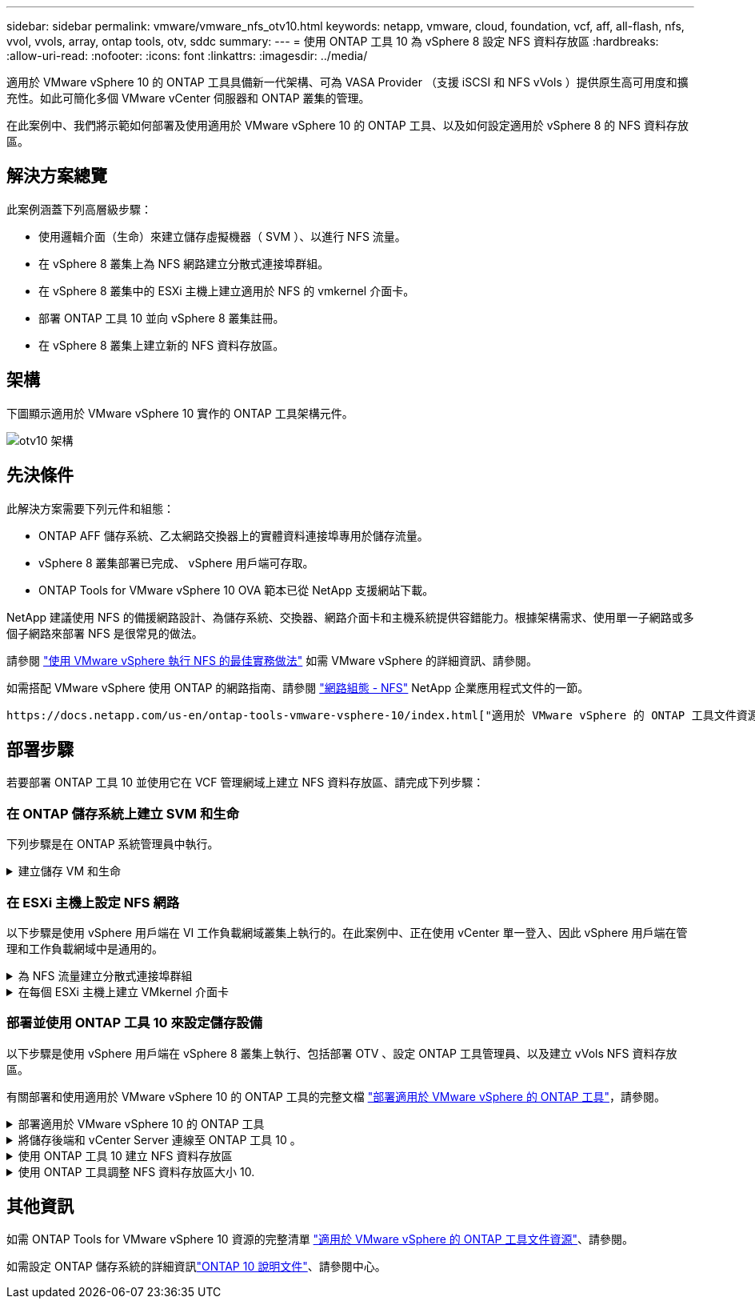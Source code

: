 ---
sidebar: sidebar 
permalink: vmware/vmware_nfs_otv10.html 
keywords: netapp, vmware, cloud, foundation, vcf, aff, all-flash, nfs, vvol, vvols, array, ontap tools, otv, sddc 
summary:  
---
= 使用 ONTAP 工具 10 為 vSphere 8 設定 NFS 資料存放區
:hardbreaks:
:allow-uri-read: 
:nofooter: 
:icons: font
:linkattrs: 
:imagesdir: ../media/


[role="lead"]
適用於 VMware vSphere 10 的 ONTAP 工具具備新一代架構、可為 VASA Provider （支援 iSCSI 和 NFS vVols ）提供原生高可用度和擴充性。如此可簡化多個 VMware vCenter 伺服器和 ONTAP 叢集的管理。

在此案例中、我們將示範如何部署及使用適用於 VMware vSphere 10 的 ONTAP 工具、以及如何設定適用於 vSphere 8 的 NFS 資料存放區。



== 解決方案總覽

此案例涵蓋下列高層級步驟：

* 使用邏輯介面（生命）來建立儲存虛擬機器（ SVM ）、以進行 NFS 流量。
* 在 vSphere 8 叢集上為 NFS 網路建立分散式連接埠群組。
* 在 vSphere 8 叢集中的 ESXi 主機上建立適用於 NFS 的 vmkernel 介面卡。
* 部署 ONTAP 工具 10 並向 vSphere 8 叢集註冊。
* 在 vSphere 8 叢集上建立新的 NFS 資料存放區。




== 架構

下圖顯示適用於 VMware vSphere 10 實作的 ONTAP 工具架構元件。

image:vmware-nfs-otv10-image29.png["otv10 架構"]



== 先決條件

此解決方案需要下列元件和組態：

* ONTAP AFF 儲存系統、乙太網路交換器上的實體資料連接埠專用於儲存流量。
* vSphere 8 叢集部署已完成、 vSphere 用戶端可存取。
* ONTAP Tools for VMware vSphere 10 OVA 範本已從 NetApp 支援網站下載。


NetApp 建議使用 NFS 的備援網路設計、為儲存系統、交換器、網路介面卡和主機系統提供容錯能力。根據架構需求、使用單一子網路或多個子網路來部署 NFS 是很常見的做法。

請參閱 https://core.vmware.com/resource/best-practices-running-nfs-vmware-vsphere["使用 VMware vSphere 執行 NFS 的最佳實務做法"] 如需 VMware vSphere 的詳細資訊、請參閱。

如需搭配 VMware vSphere 使用 ONTAP 的網路指南、請參閱 https://docs.netapp.com/us-en/ontap-apps-dbs/vmware/vmware-vsphere-network.html#nfs["網路組態 - NFS"] NetApp 企業應用程式文件的一節。

 https://docs.netapp.com/us-en/ontap-tools-vmware-vsphere-10/index.html["適用於 VMware vSphere 的 ONTAP 工具文件資源"]您可以找到完整的 ONTAP 工具 10 個資源。



== 部署步驟

若要部署 ONTAP 工具 10 並使用它在 VCF 管理網域上建立 NFS 資料存放區、請完成下列步驟：



=== 在 ONTAP 儲存系統上建立 SVM 和生命

下列步驟是在 ONTAP 系統管理員中執行。

.建立儲存 VM 和生命
[%collapsible]
====
請完成下列步驟、為 NFS 流量建立 SVM 和多個生命期。

. 從 ONTAP 系統管理員瀏覽至左側功能表中的 * 儲存 VM* 、然後按一下 *+ Add* 開始。
+
image:vmware-vcf-asa-image01.png["按一下 + 新增以開始建立 SVM"]

+
｛ nbsp ｝

. 在 * 新增儲存 VM* 精靈中、為 SVM 提供 * 名稱 * 、選取 * IP 空間 * 、然後在 * 存取傳輸協定 * 下、按一下 *SMB/CIFS 、 NFS 、 S2* 標籤、並勾選 * 啟用 NFS* 方塊。
+
image:vmware-vcf-aff-image35.png["新增儲存 VM 精靈 - 啟用 NFS"]

+

TIP: 不需要勾選此處的 * 允許 NFS 用戶端存取 * 按鈕、因為 VMware vSphere 的 ONTAP 工具將用於自動化資料存放區部署程序。這包括為 ESXi 主機提供用戶端存取。&#160 ；

. 在 * 網路介面 * 區段中、填寫第一個 LIF 的 * IP 位址 * 、 * 子網路遮罩 * 和 * 廣播網域和連接埠 * 。對於後續的生命、核取方塊可以啟用、以便在所有剩餘的生命中使用一般設定、或使用個別的設定。
+
image:vmware-vcf-aff-image36.png["填寫網路資訊以取得生命"]

+
｛ nbsp ｝

. 選擇是否啟用 Storage VM Administration 帳戶（適用於多租戶環境）、然後按一下 * Save* 以建立 SVM 。
+
image:vmware-vcf-asa-image04.png["啟用 SVM 帳戶並完成"]



====


=== 在 ESXi 主機上設定 NFS 網路

以下步驟是使用 vSphere 用戶端在 VI 工作負載網域叢集上執行的。在此案例中、正在使用 vCenter 單一登入、因此 vSphere 用戶端在管理和工作負載網域中是通用的。

.為 NFS 流量建立分散式連接埠群組
[%collapsible]
====
完成下列步驟、為網路建立新的分散式連接埠群組、以傳輸 NFS 流量：

. 從 vSphere 用戶端瀏覽至工作負載網域的 * 清查 > 網路 * 。瀏覽至現有的分散式交換器、然後選擇建立 * 新的分散式連接埠群組 ... * 的動作。
+
image:vmware-nfs-otv10-image01.png["選擇以建立新的連接埠群組"]

+
｛ nbsp ｝

. 在 * 新增分散式連接埠群組 * 精靈中、填入新連接埠群組的名稱、然後按一下 * 下一步 * 繼續。
. 在「 * 組態設定 * 」頁面上、填寫所有設定。如果使用 VLAN 、請務必提供正確的 VLAN ID 。按一下 * 下一步 * 繼續。
+
image:vmware-vcf-asa-image23.png["填寫 VLAN ID"]

+
｛ nbsp ｝

. 在「 * 準備完成 * 」頁面上、檢閱變更、然後按一下「 * 完成 * 」來建立新的分散式連接埠群組。
. 建立連接埠群組之後、請瀏覽至連接埠群組、然後選取「 * 編輯設定 ... * 」動作。
+
image:vmware-vcf-aff-image37.png["DPG - 編輯設定"]

+
｛ nbsp ｝

. 在 * 分散式連接埠群組 - 編輯設定 * 頁面上、瀏覽左方功能表中的 * 成組和容錯移轉 * 。確保 Uplinks 位於 *Active 上行鏈路 * 區域中、以啟用用於 NFS 流量的群組。將任何未使用的上行鏈路向下移至 * 未使用的上行鏈路 * 。
+
image:vmware-nfs-otv10-image02.png["DPG - 團隊上行鏈路"]

+
｛ nbsp ｝

. 對叢集中的每個 ESXi 主機重複此程序。


====
.在每個 ESXi 主機上建立 VMkernel 介面卡
[%collapsible]
====
在工作負載網域中的每個 ESXi 主機上重複此程序。

. 從 vSphere 用戶端導覽至工作負載網域清查中的其中一個 ESXi 主機。從 * 組態 * 標籤中選取 * VMkernel 介面卡 * 、然後按一下 * 新增網路 ... * 開始。
+
image:vmware-nfs-otv10-image03.png["開始新增網路精靈"]

+
｛ nbsp ｝

. 在 *Select connection type* （選擇連接類型 * ）窗口中選擇 *VMkernel Network Adapter* （ VMkernel 網絡適配器 * ），然後單擊 *Next* （下一步）繼續。
+
image:vmware-vcf-asa-image08.png["選擇 [VMkernel 網路介面卡 ]"]

+
｛ nbsp ｝

. 在「 * 選取目標裝置 * 」頁面上、選擇先前建立的 NFS 分散式連接埠群組之一。
+
image:vmware-nfs-otv10-image04.png["選擇目標連接埠群組"]

+
｛ nbsp ｝

. 在「 * 連接埠內容 * 」頁面上保留預設值（無啟用的服務）、然後按一下「 * 下一步 * 」繼續。
. 在 *IPv4 settings* 頁面上，填寫 *IP 地址 * 、 * 子網掩碼 * ，並提供新的網關 IP 地址（僅在需要時）。按一下 * 下一步 * 繼續。
+
image:vmware-nfs-otv10-image05.png["VMkernel IPv4 設定"]

+
｛ nbsp ｝

. 在「 * 準備完成 * 」頁面上檢閱您的選擇、然後按一下「 * 完成 * 」來建立 VMkernel 介面卡。
+
image:vmware-nfs-otv10-image06.png["檢閱 VMkernel 選擇"]



====


=== 部署並使用 ONTAP 工具 10 來設定儲存設備

以下步驟是使用 vSphere 用戶端在 vSphere 8 叢集上執行、包括部署 OTV 、設定 ONTAP 工具管理員、以及建立 vVols NFS 資料存放區。

有關部署和使用適用於 VMware vSphere 10 的 ONTAP 工具的完整文檔 https://docs.netapp.com/us-en/ontap-tools-vmware-vsphere-10/deploy/ontap-tools-deployment.html["部署適用於 VMware vSphere 的 ONTAP 工具"]，請參閱。

.部署適用於 VMware vSphere 10 的 ONTAP 工具
[%collapsible]
====
適用於 VMware vSphere 10 的 ONTAP 工具會部署為 VM 應用裝置、並提供整合式 vCenter UI 來管理 ONTAP 儲存設備。ONTAP 工具 10 採用全新的全球管理入口網站、可管理多個 vCenter 伺服器和 ONTAP 儲存設備後端的連線。


NOTE: 在非 HA 部署案例中、需要三個可用的 IP 位址。一個 IP 位址會分配給負載平衡器、另一個 IP 位址分配給 Kubernetes 控制平面、另一個 IP 位址則分配給節點。在 HA 部署中、除了最初的三個節點之外、第二個和第三個節點還需要兩個額外的 IP 位址。在指派之前、主機名稱應與 DNS 中的 IP 位址相關聯。所有五個 IP 位址都必須位於同一個 VLAN 上、這是為部署所選的。

請完成下列步驟、以部署適用於 VMware vSphere 的 ONTAP 工具：

. 從取得 ONTAP 工具 OVA 映像link:https://mysupport.netapp.com/site/products/all/details/otv10/downloads-tab["NetApp 支援網站"]、然後下載至本機資料夾。
. 登入 vSphere 8 叢集的 vCenter 應用裝置。
. 在 vCenter 應用裝置介面上、以滑鼠右鍵按一下管理叢集、然後選取 * 部署 OVF 範本… *
+
image:vmware-nfs-otv10-image07.png["部署 OVF 範本 ..."]

+
｛ nbsp ｝

. 在 * 部署 OVF Template* 精靈中、按一下 * 本機檔案 * 選項按鈕、然後選取上一步中下載的 ONTAP 工具 OVA 檔案。
+
image:vmware-vcf-aff-image22.png["選取 OVA 檔案"]

+
｛ nbsp ｝

. 如需精靈的步驟 2 至 5 、請選取虛擬機器的名稱和資料夾、選取運算資源、檢閱詳細資料、然後接受授權合約。
. 針對組態和磁碟檔案的儲存位置、選取本機資料存放區或 vSAN 資料存放區。
+
image:vmware-nfs-otv10-image08.png["選取 OVA 檔案"]

+
｛ nbsp ｝

. 在「選取網路」頁面上、選取用於管理流量的網路。
+
image:vmware-nfs-otv10-image09.png["選取網路"]

+
｛ nbsp ｝

. 在「組態」頁面上、選取要使用的部署組態。在此案例中、使用簡易部署方法。
+

NOTE: ONTAP 工具 10 具備多種部署組態、包括使用多個節點的高可用度部署。有關所有部署組態和先決條件的文件，請參閱 https://docs.netapp.com/us-en/ontap-tools-vmware-vsphere-10/deploy/prerequisites.html["部署 VMware vSphere ONTAP 工具的必要條件"]。

+
image:vmware-nfs-otv10-image10.png["選取網路"]

+
｛ nbsp ｝

. 在「自訂範本」頁面上、填寫所有必要資訊：
+
** 用於在 vCenter Server 中登錄 VASA 提供者和 SRA 的應用程式使用者名稱。
** 啟用 ASUP 以獲得自動化支援。
** ASUP Proxy URL （如果需要）。
** 系統管理員使用者名稱和密碼。
** NTP 伺服器。
** 維護使用者密碼、可從主控台存取管理功能。
** 負載平衡器 IP 。
** K8s 控制平面的虛擬 IP 。
** 主要 VM 以選取目前的 VM 作為主要 VM （適用於 HA 組態）。
** VM 的主機名稱
** 提供必要的網路內容欄位。
+
按一下 * 下一步 * 繼續。

+
image:vmware-nfs-otv10-image11.png["自訂 OTV 範本 1."]

+
image:vmware-nfs-otv10-image12.png["自訂 OTV 範本 2."]

+
｛ nbsp ｝



. 檢閱「準備完成」頁面上的所有資訊、然後按一下「完成」以開始部署 ONTAP 工具應用裝置。


====
.將儲存後端和 vCenter Server 連線至 ONTAP 工具 10 。
[%collapsible]
====
ONTAP 工具管理員用於設定 ONTAP 工具 10 的全域設定。

.  `https://<loadBalanceIP>:8443/virtualization/ui/`在網頁瀏覽器中瀏覽至、然後使用部署期間提供的管理認證登入、即可存取 ONTAP 工具管理員。
+
image:vmware-nfs-otv10-image13.png["ONTAP 工具管理程式"]

+
｛ nbsp ｝

. 在 * 入門 * 頁面上、按一下 * 移至儲存設備後端 * 。
+
image:vmware-nfs-otv10-image14.png["快速入門"]

+
｛ nbsp ｝

. 在 * 儲存設備後端 * 頁面上、按一下 * 新增 * 以填寫要使用 ONTAP 工具 10 註冊的 ONTAP 儲存系統認證。
+
image:vmware-nfs-otv10-image15.png["新增儲存後端"]

+
｛ nbsp ｝

. 在 * 新增儲存後端 * 方塊中、填寫 ONTAP 儲存系統的認證。
+
image:vmware-nfs-otv10-image16.png["新增儲存後端"]

+
｛ nbsp ｝

. 在左側功能表中、按一下 * vCenters * 、然後按 * 新增 * 、以填寫 vCenter 伺服器的認證資料、以便使用 ONTAP 工具 10 進行登錄。
+
image:vmware-nfs-otv10-image17.png["新增 vCenter 伺服器"]

+
｛ nbsp ｝

. 在 * 新增 vCenter * 方塊中、填寫 ONTAP 儲存系統的認證。
+
image:vmware-nfs-otv10-image18.png["新增儲存設備認證"]

+
｛ nbsp ｝

. 從新探索到的 vCenter 伺服器的垂直三點功能表中、選取 * 關聯儲存後端 * 。
+
image:vmware-nfs-otv10-image19.png["建立儲存後端的關聯"]

+
｛ nbsp ｝

. 在 * 關聯儲存後端 * 方塊中、選取與 vCenter 伺服器相關聯的 ONTAP 儲存系統、然後按一下 * 關聯 * 以完成此動作。
+
image:vmware-nfs-otv10-image20.png["選擇要關聯的儲存系統"]

+
｛ nbsp ｝

. 若要驗證安裝、請登入 vSphere 用戶端、然後從左側功能表中選取 * NetApp ONTAP tools* 。
+
image:vmware-nfs-otv10-image21.png["存取 ONTAP 工具外掛程式"]

+
｛ nbsp ｝

. 從 ONTAP 工具儀表板、您應該會看到儲存後端與 vCenter Server 相關聯。
+
image:vmware-nfs-otv10-image22.png["ONTAP 工具儀表板"]

+
｛ nbsp ｝



====
.使用 ONTAP 工具 10 建立 NFS 資料存放區
[%collapsible]
====
請完成下列步驟、使用 ONTAP 工具 10 部署在 NFS 上執行的 ONTAP 資料存放區。

. 在 vSphere 用戶端中、瀏覽至儲存設備詳細目錄。從 * 動作 * 功能表中、選取 * NetApp ONTAP 工具 > 建立資料存放區 * 。
+
image:vmware-nfs-otv10-image23.png["ONTAP 工具 - 建立資料存放區"]

+
｛ nbsp ｝

. 在 Create Datastore （建立資料存放區）精靈的 * Type* （類型 * ）頁面上、按一下 NFS （ NFS ）選項按鈕、然後按 * Next* （下一步）繼續。
+
image:vmware-nfs-otv10-image24.png["選取資料存放區類型"]

+
｛ nbsp ｝

. 在「 * 名稱和傳輸協定 * 」頁面上、填寫資料存放區的名稱、大小和傳輸協定。按一下 * 下一步 * 繼續。
+
image:vmware-nfs-otv10-image25.png["選取資料存放區類型"]

+
｛ nbsp ｝

. 在 * Storage* 頁面上、為該 Volume 選取平台（依類型篩選儲存系統）和儲存 VM 。您也可以選擇自訂匯出原則。按一下 * 下一步 * 繼續。
+
image:vmware-nfs-otv10-image26.png["儲存頁面"]

+
｛ nbsp ｝

. 在「 * 儲存屬性 * 」頁面上、選取要使用的儲存集合體、並選擇性地選取進階選項、例如空間保留和服務品質。按一下 * 下一步 * 繼續。
+
image:vmware-nfs-otv10-image27.png["儲存屬性頁面"]

+
｛ nbsp ｝

. 最後、請檢閱 * 摘要 * 、然後按一下完成、開始建立 NFS 資料存放區。
+
image:vmware-nfs-otv10-image28.png["檢視摘要和完成"]



====
.使用 ONTAP 工具調整 NFS 資料存放區大小 10.
[%collapsible]
====
請完成下列步驟、使用 ONTAP 工具 10 調整現有 NFS 資料存放區的大小。

. 在 vSphere 用戶端中、瀏覽至儲存設備詳細目錄。從 * 動作 * 功能表中、選取 * NetApp ONTAP 工具 > 調整資料存放區大小 * 。
+
image:vmware-nfs-otv10-image30.png["選取調整資料存放區大小"]

+
｛ nbsp ｝

. 在 * 調整資料存放區大小 * 精靈中、以 GB 填入資料存放區的新大小、然後按一下 * 調整大小 * 以繼續。
+
image:vmware-nfs-otv10-image31.png["調整資料存放區大小精靈"]

+
｛ nbsp ｝

. 在 *Recent Tasks* 窗格中監控調整工作大小的進度。
+
image:vmware-nfs-otv10-image32.png["最近工作窗格"]

+
｛ nbsp ｝



====


== 其他資訊

如需 ONTAP Tools for VMware vSphere 10 資源的完整清單 https://docs.netapp.com/us-en/ontap-tools-vmware-vsphere-10/index.html["適用於 VMware vSphere 的 ONTAP 工具文件資源"]、請參閱。

如需設定 ONTAP 儲存系統的詳細資訊link:https://docs.netapp.com/us-en/ontap-tools-vmware-vsphere-10/["ONTAP 10 說明文件"]、請參閱中心。

